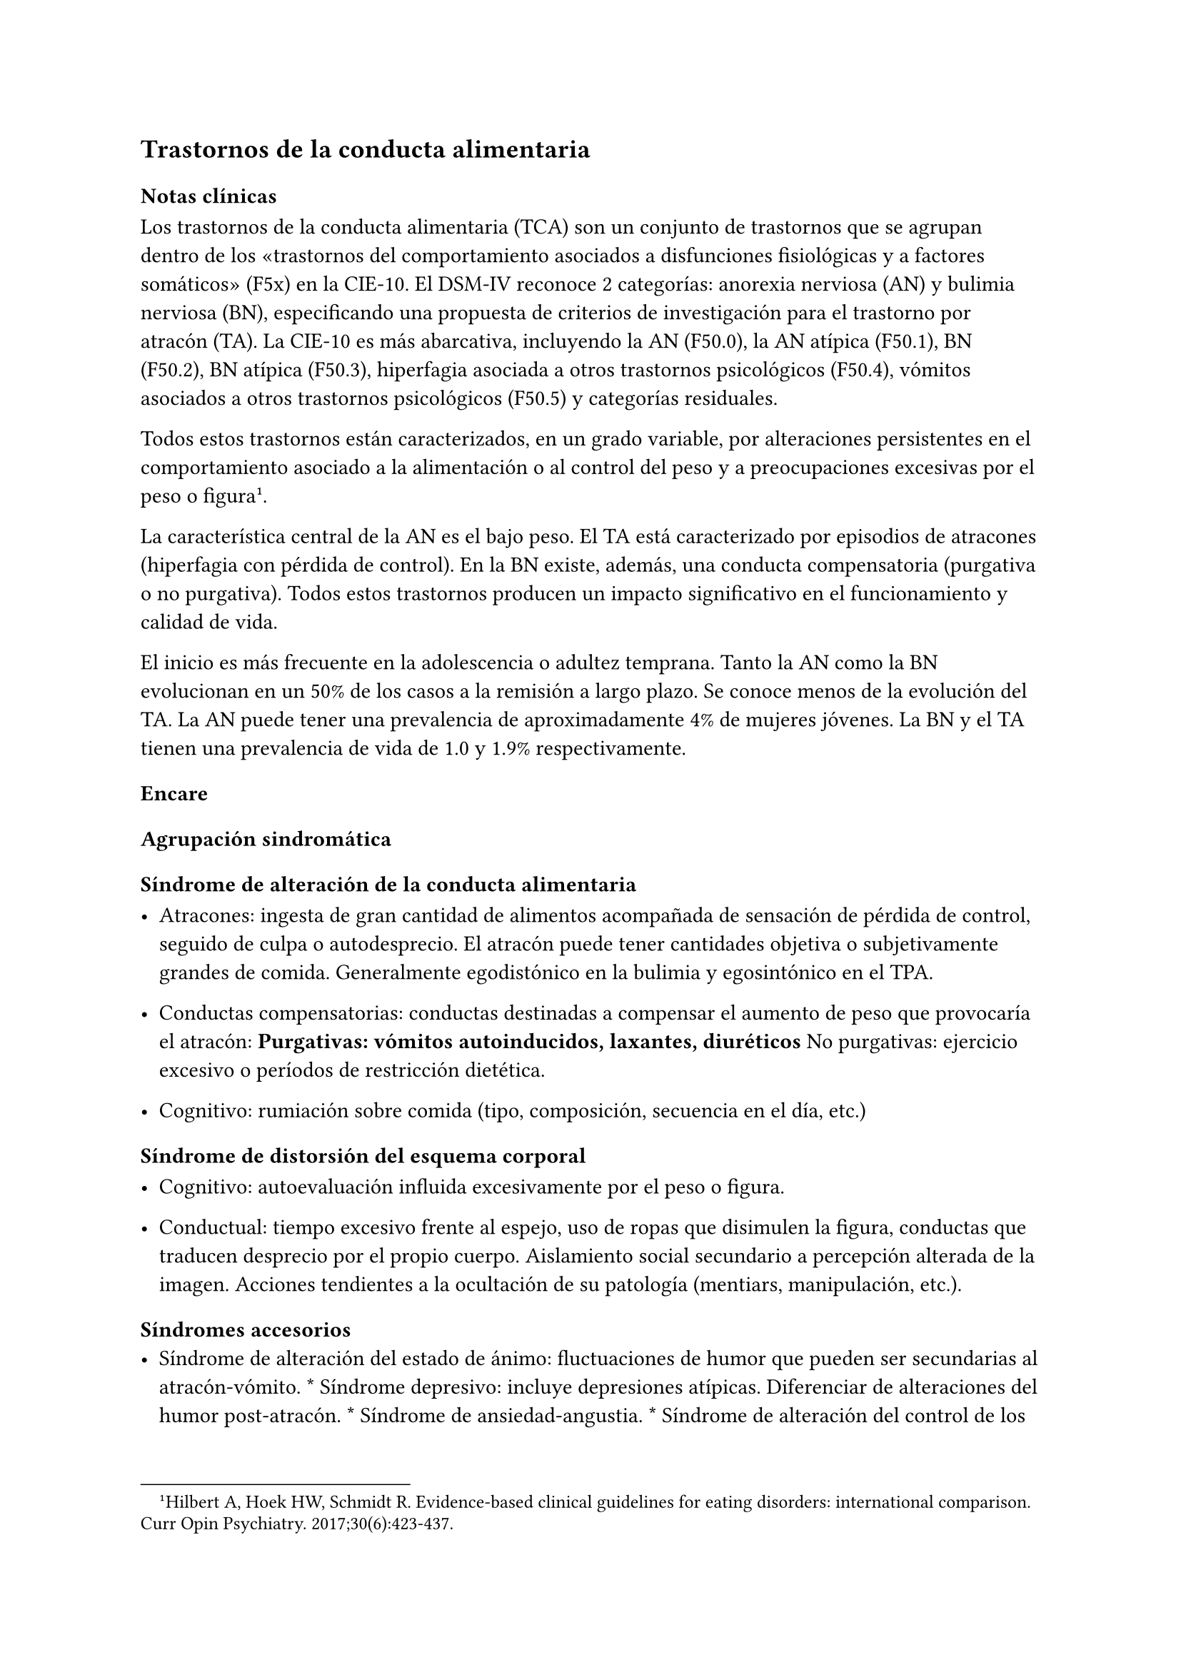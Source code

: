 
== Trastornos de la conducta alimentaria
<_trastornos_de_la_conducta_alimentaria>
=== Notas clínicas
<_notas_clínicas_16>
Los trastornos de la conducta alimentaria \(TCA) son un conjunto de
trastornos que se agrupan dentro de los «trastornos del comportamiento
asociados a disfunciones fisiológicas y a factores somáticos» \(F5x) en
la CIE-10. El DSM-IV reconoce 2 categorías: anorexia nerviosa \(AN) y
bulimia nerviosa \(BN), especificando una propuesta de criterios de
investigación para el trastorno por atracón \(TA). La CIE-10 es más
abarcativa, incluyendo la AN \(F50.0), la AN atípica \(F50.1), BN
\(F50.2), BN atípica \(F50.3), hiperfagia asociada a otros trastornos
psicológicos \(F50.4), vómitos asociados a otros trastornos psicológicos
\(F50.5) y categorías residuales.

Todos estos trastornos están caracterizados, en un grado variable, por
alteraciones persistentes en el comportamiento asociado a la
alimentación o al control del peso y a preocupaciones excesivas por el
peso o figura#footnote[Hilbert A, Hoek HW, Schmidt R. Evidence-based
clinical guidelines for eating disorders: international comparison. Curr
Opin Psychiatry. 2017;30\(6):423-437.].

La característica central de la AN es el bajo peso. El TA está
caracterizado por episodios de atracones \(hiperfagia con pérdida de
control). En la BN existe, además, una conducta compensatoria
\(purgativa o no purgativa). Todos estos trastornos producen un impacto
significativo en el funcionamiento y calidad de vida.

El inicio es más frecuente en la adolescencia o adultez temprana. Tanto
la AN como la BN evolucionan en un 50% de los casos a la remisión a
largo plazo. Se conoce menos de la evolución del TA. La AN puede tener
una prevalencia de aproximadamente 4% de mujeres jóvenes. La BN y el TA
tienen una prevalencia de vida de 1.0 y 1.9% respectivamente.

=== Encare
<_encare_17>
==== Agrupación sindromática
<_agrupación_sindromática_15>
===== Síndrome de alteración de la conducta alimentaria
<_síndrome_de_alteración_de_la_conducta_alimentaria>
- Atracones: ingesta de gran cantidad de alimentos acompañada de
  sensación de pérdida de control, seguido de culpa o autodesprecio. El
  atracón puede tener cantidades objetiva o subjetivamente grandes de
  comida. Generalmente egodistónico en la bulimia y egosintónico en el
  TPA.

- Conductas compensatorias: conductas destinadas a compensar el aumento
  de peso que provocaría el atracón: #strong[Purgativas: vómitos
  autoinducidos, laxantes, diuréticos] No purgativas: ejercicio excesivo
  o períodos de restricción dietética.

- Cognitivo: rumiación sobre comida \(tipo, composición, secuencia en el
  día, etc.)

===== Síndrome de distorsión del esquema corporal
<_síndrome_de_distorsión_del_esquema_corporal>
- Cognitivo: autoevaluación influida excesivamente por el peso o figura.

- Conductual: tiempo excesivo frente al espejo, uso de ropas que
  disimulen la figura, conductas que traducen desprecio por el propio
  cuerpo. Aislamiento social secundario a percepción alterada de la
  imagen. Acciones tendientes a la ocultación de su patología
  \(mentiars, manipulación, etc.).

===== Síndromes accesorios
<_síndromes_accesorios>
- Síndrome de alteración del estado de ánimo: fluctuaciones de humor que
  pueden ser secundarias al atracón-vómito. \* Síndrome depresivo:
  incluye depresiones atípicas. Diferenciar de alteraciones del humor
  post-atracón. \* Síndrome de ansiedad-angustia. \* Síndrome de
  alteración del control de los impulsos, consumo de sustancias,
  sexualidad autodestructiva, cleptomanía. \* Síndrome
  obsesivo-compulsivo

==== Diagnóstico diferencial
<_diagnóstico_diferencial_8>
- Otros trastornos alimentarios \* Alteración alimentaria secundaria a
  trastorno de la personalidad. \* Trastorno dismórfico corporal. \*
  Trastornos neurológicos: epilepsia, tumores SNC, S° de Klüver-Bucy
  \(agnosia visual, mordeduras, hiperfagia, hipersexualidad: muy raro).
  \* Otras causas médicas de vómitos excesivos.

==== Diagnóstico etiopatogénico
<_diagnóstico_etiopatogénico_2>
- B: serotonina, NA, endorfinas, más AF de depresión. \* P: dificultad
  de separación, hiperaglutinación familiar, conflictiva familiar,
  criticismo parental. \* S: imagen, rol y género. Expectativas
  sociales.

===== Psicopatología
<_psicopatología_7>
CC: Distorsiones cognitivas, procesamiento de la información. PD:
ausencia de objetos transicionales \(cuerpo), ambivalencia, oralidad
\(bueno/malo)

==== Paraclínica
<_paraclínica_17>
- General: peso, IMC base, crecimiento, desarrollo, hidratación,
  elementos de acidosis/alcalosis metabólica. Al EF: signo de Russell,
  aumento del tamaño de las glándulas salivales, lanigo. \* Ionograma
  completo \(Ca, Mg \[hipomagnesemia\], fósforo), función renal,
  hemograma \* Función hepática: amilasemia \(hiperamilasemia, indicador
  de persistencia de vómitos) \* ECG: bradicardia, hipotensión,
  arritmias x disionía. \* Sangre en heces por abuso de laxantes. \*
  Función tiroidea \* Hormonas: #strong[Estradiol \(en mujeres) o
  testosterona \(hombres) si hay desnutrición \> 6 meses.] LH y FSH si
  hay amenorrea. \* Densitometría ósea \* Nutricionista, ginecólogo,
  odontólogo, gastroenterólogo, endocrinólogo.

- Eventual TAC en AN \* HCG, HIV, VDRL, perfil lipídico.

===== Psicológico
<_psicológico_21>
Buscar abuso sexual.

==== Tratamiento
<_tratamiento_21>
En equipo, prestando atención a las maniobras tendientes a la escición.
Tratamiento higiénico-dietético: estructuración de la alimentación
\(orden alimentario). Tratamiento nutricional según lo indicado por
nutricionista. B: ISRS a altas dosis en BN o en TPA P: TCC: estilos de
afrontamiento, técnicas de manejo de estrés, reestructuración cognitiva.
Entornos estructurados \(permiten la observación de todas las etapas del
ciclo alimentario). Terapia familiar: límites, contratransferencia.

==== Evolución y pronóstico
:<_evolución_y_pronóstico_16>
Complicaciones:

- Metabólico, hidroelectrolítico, CV

- Osteoporosis

- Gastrointestinal: rotura esofágica, esofagitis, etc.

- Odontológico: esmalte dental

- Heridas en dedos.

- Evolución a otros TCA


